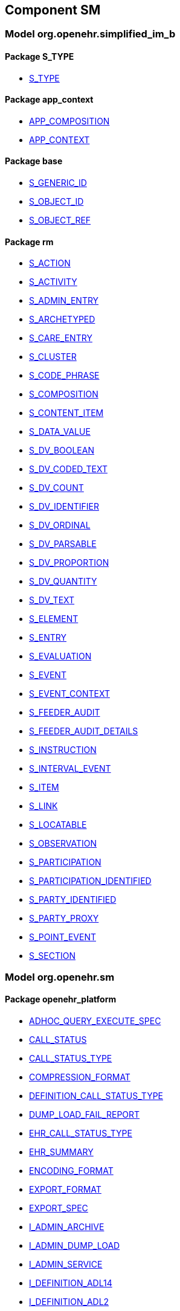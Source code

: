 
== Component SM

=== Model org.openehr.simplified_im_b

==== Package S_TYPE

[.xcode]
* link:/releases/SM/{sm_release}/S_TYPE.html#_s_type_class[S_TYPE^]

==== Package app_context

[.xcode]
* link:/releases/SM/{sm_release}/app_context.html#_app_composition_class[APP_COMPOSITION^]
[.xcode]
* link:/releases/SM/{sm_release}/app_context.html#_app_context_class[APP_CONTEXT^]

==== Package base

[.xcode]
* link:/releases/SM/{sm_release}/base.html#_s_generic_id_class[S_GENERIC_ID^]
[.xcode]
* link:/releases/SM/{sm_release}/base.html#_s_object_id_class[S_OBJECT_ID^]
[.xcode]
* link:/releases/SM/{sm_release}/base.html#_s_object_ref_class[S_OBJECT_REF^]

==== Package rm

[.xcode]
* link:/releases/SM/{sm_release}/rm.html#_s_action_class[S_ACTION^]
[.xcode]
* link:/releases/SM/{sm_release}/rm.html#_s_activity_class[S_ACTIVITY^]
[.xcode]
* link:/releases/SM/{sm_release}/rm.html#_s_admin_entry_class[S_ADMIN_ENTRY^]
[.xcode]
* link:/releases/SM/{sm_release}/rm.html#_s_archetyped_class[S_ARCHETYPED^]
[.xcode]
* link:/releases/SM/{sm_release}/rm.html#_s_care_entry_class[S_CARE_ENTRY^]
[.xcode]
* link:/releases/SM/{sm_release}/rm.html#_s_cluster_class[S_CLUSTER^]
[.xcode]
* link:/releases/SM/{sm_release}/rm.html#_s_code_phrase_class[S_CODE_PHRASE^]
[.xcode]
* link:/releases/SM/{sm_release}/rm.html#_s_composition_class[S_COMPOSITION^]
[.xcode]
* link:/releases/SM/{sm_release}/rm.html#_s_content_item_class[S_CONTENT_ITEM^]
[.xcode]
* link:/releases/SM/{sm_release}/rm.html#_s_data_value_class[S_DATA_VALUE^]
[.xcode]
* link:/releases/SM/{sm_release}/rm.html#_s_dv_boolean_class[S_DV_BOOLEAN^]
[.xcode]
* link:/releases/SM/{sm_release}/rm.html#_s_dv_coded_text_class[S_DV_CODED_TEXT^]
[.xcode]
* link:/releases/SM/{sm_release}/rm.html#_s_dv_count_class[S_DV_COUNT^]
[.xcode]
* link:/releases/SM/{sm_release}/rm.html#_s_dv_identifier_class[S_DV_IDENTIFIER^]
[.xcode]
* link:/releases/SM/{sm_release}/rm.html#_s_dv_ordinal_class[S_DV_ORDINAL^]
[.xcode]
* link:/releases/SM/{sm_release}/rm.html#_s_dv_parsable_class[S_DV_PARSABLE^]
[.xcode]
* link:/releases/SM/{sm_release}/rm.html#_s_dv_proportion_class[S_DV_PROPORTION^]
[.xcode]
* link:/releases/SM/{sm_release}/rm.html#_s_dv_quantity_class[S_DV_QUANTITY^]
[.xcode]
* link:/releases/SM/{sm_release}/rm.html#_s_dv_text_class[S_DV_TEXT^]
[.xcode]
* link:/releases/SM/{sm_release}/rm.html#_s_element_class[S_ELEMENT^]
[.xcode]
* link:/releases/SM/{sm_release}/rm.html#_s_entry_class[S_ENTRY^]
[.xcode]
* link:/releases/SM/{sm_release}/rm.html#_s_evaluation_class[S_EVALUATION^]
[.xcode]
* link:/releases/SM/{sm_release}/rm.html#_s_event_class[S_EVENT^]
[.xcode]
* link:/releases/SM/{sm_release}/rm.html#_s_event_context_class[S_EVENT_CONTEXT^]
[.xcode]
* link:/releases/SM/{sm_release}/rm.html#_s_feeder_audit_class[S_FEEDER_AUDIT^]
[.xcode]
* link:/releases/SM/{sm_release}/rm.html#_s_feeder_audit_details_class[S_FEEDER_AUDIT_DETAILS^]
[.xcode]
* link:/releases/SM/{sm_release}/rm.html#_s_instruction_class[S_INSTRUCTION^]
[.xcode]
* link:/releases/SM/{sm_release}/rm.html#_s_interval_event_class[S_INTERVAL_EVENT^]
[.xcode]
* link:/releases/SM/{sm_release}/rm.html#_s_item_class[S_ITEM^]
[.xcode]
* link:/releases/SM/{sm_release}/rm.html#_s_link_class[S_LINK^]
[.xcode]
* link:/releases/SM/{sm_release}/rm.html#_s_locatable_class[S_LOCATABLE^]
[.xcode]
* link:/releases/SM/{sm_release}/rm.html#_s_observation_class[S_OBSERVATION^]
[.xcode]
* link:/releases/SM/{sm_release}/rm.html#_s_participation_class[S_PARTICIPATION^]
[.xcode]
* link:/releases/SM/{sm_release}/rm.html#_s_participation_identified_class[S_PARTICIPATION_IDENTIFIED^]
[.xcode]
* link:/releases/SM/{sm_release}/rm.html#_s_party_identified_class[S_PARTY_IDENTIFIED^]
[.xcode]
* link:/releases/SM/{sm_release}/rm.html#_s_party_proxy_class[S_PARTY_PROXY^]
[.xcode]
* link:/releases/SM/{sm_release}/rm.html#_s_point_event_class[S_POINT_EVENT^]
[.xcode]
* link:/releases/SM/{sm_release}/rm.html#_s_section_class[S_SECTION^]

=== Model org.openehr.sm

==== Package openehr_platform

[.xcode]
* link:/releases/SM/{sm_release}/openehr_platform.html#_adhoc_query_execute_spec_class[ADHOC_QUERY_EXECUTE_SPEC^]
[.xcode]
* link:/releases/SM/{sm_release}/openehr_platform.html#_call_status_class[CALL_STATUS^]
[.xcode]
* link:/releases/SM/{sm_release}/openehr_platform.html#_call_status_type_enumeration[CALL_STATUS_TYPE^]
[.xcode]
* link:/releases/SM/{sm_release}/openehr_platform.html#_compression_format_enumeration[COMPRESSION_FORMAT^]
[.xcode]
* link:/releases/SM/{sm_release}/openehr_platform.html#_definition_call_status_type_enumeration[DEFINITION_CALL_STATUS_TYPE^]
[.xcode]
* link:/releases/SM/{sm_release}/openehr_platform.html#_dump_load_fail_report_class[DUMP_LOAD_FAIL_REPORT^]
[.xcode]
* link:/releases/SM/{sm_release}/openehr_platform.html#_ehr_call_status_type_enumeration[EHR_CALL_STATUS_TYPE^]
[.xcode]
* link:/releases/SM/{sm_release}/openehr_platform.html#_ehr_summary_class[EHR_SUMMARY^]
[.xcode]
* link:/releases/SM/{sm_release}/openehr_platform.html#_encoding_format_enumeration[ENCODING_FORMAT^]
[.xcode]
* link:/releases/SM/{sm_release}/openehr_platform.html#_export_format_enumeration[EXPORT_FORMAT^]
[.xcode]
* link:/releases/SM/{sm_release}/openehr_platform.html#_export_spec_class[EXPORT_SPEC^]
[.xcode]
* link:/releases/SM/{sm_release}/openehr_platform.html#_i_admin_archive_interface[I_ADMIN_ARCHIVE^]
[.xcode]
* link:/releases/SM/{sm_release}/openehr_platform.html#_i_admin_dump_load_interface[I_ADMIN_DUMP_LOAD^]
[.xcode]
* link:/releases/SM/{sm_release}/openehr_platform.html#_i_admin_service_interface[I_ADMIN_SERVICE^]
[.xcode]
* link:/releases/SM/{sm_release}/openehr_platform.html#_i_definition_adl14_interface[I_DEFINITION_ADL14^]
[.xcode]
* link:/releases/SM/{sm_release}/openehr_platform.html#_i_definition_adl2_interface[I_DEFINITION_ADL2^]
[.xcode]
* link:/releases/SM/{sm_release}/openehr_platform.html#_i_definition_query_interface[I_DEFINITION_QUERY^]
[.xcode]
* link:/releases/SM/{sm_release}/openehr_platform.html#_i_demographic_service_interface[I_DEMOGRAPHIC_SERVICE^]
[.xcode]
* link:/releases/SM/{sm_release}/openehr_platform.html#_i_ehr_interface[I_EHR^]
[.xcode]
* link:/releases/SM/{sm_release}/openehr_platform.html#_i_ehr_composition_interface[I_EHR_COMPOSITION^]
[.xcode]
* link:/releases/SM/{sm_release}/openehr_platform.html#_i_ehr_contribution_interface[I_EHR_CONTRIBUTION^]
[.xcode]
* link:/releases/SM/{sm_release}/openehr_platform.html#_i_ehr_directory_interface[I_EHR_DIRECTORY^]
[.xcode]
* link:/releases/SM/{sm_release}/openehr_platform.html#_i_ehr_extract_service_interface[I_EHR_EXTRACT_SERVICE^]
[.xcode]
* link:/releases/SM/{sm_release}/openehr_platform.html#_i_ehr_index_interface[I_EHR_INDEX^]
[.xcode]
* link:/releases/SM/{sm_release}/openehr_platform.html#_i_ehr_service_interface[I_EHR_SERVICE^]
[.xcode]
* link:/releases/SM/{sm_release}/openehr_platform.html#_i_ehr_status_interface[I_EHR_STATUS^]
[.xcode]
* link:/releases/SM/{sm_release}/openehr_platform.html#_i_message_service_interface[I_MESSAGE_SERVICE^]
[.xcode]
* link:/releases/SM/{sm_release}/openehr_platform.html#_i_party_interface[I_PARTY^]
[.xcode]
* link:/releases/SM/{sm_release}/openehr_platform.html#_i_party_relationship_interface[I_PARTY_RELATIONSHIP^]
[.xcode]
* link:/releases/SM/{sm_release}/openehr_platform.html#_i_query_service_interface[I_QUERY_SERVICE^]
[.xcode]
* link:/releases/SM/{sm_release}/openehr_platform.html#_i_status_interface[I_STATUS^]
[.xcode]
* link:/releases/SM/{sm_release}/openehr_platform.html#_i_system_log_interface[I_SYSTEM_LOG^]
[.xcode]
* link:/releases/SM/{sm_release}/openehr_platform.html#_i_tdd_service_interface[I_TDD_SERVICE^]
[.xcode]
* link:/releases/SM/{sm_release}/openehr_platform.html#_i_terminology_interface[I_TERMINOLOGY^]
[.xcode]
* link:/releases/SM/{sm_release}/openehr_platform.html#_i_validity_checker_interface[I_VALIDITY_CHECKER^]
[.xcode]
* link:/releases/SM/{sm_release}/openehr_platform.html#_location_desc_class[LOCATION_DESC^]
[.xcode]
* link:/releases/SM/{sm_release}/openehr_platform.html#_platform_service_enumeration[PLATFORM_SERVICE^]
[.xcode]
* link:/releases/SM/{sm_release}/openehr_platform.html#_query_descriptor_class[QUERY_DESCRIPTOR^]
[.xcode]
* link:/releases/SM/{sm_release}/openehr_platform.html#_resource_instance_type_enumeration[RESOURCE_INSTANCE_TYPE^]
[.xcode]
* link:/releases/SM/{sm_release}/openehr_platform.html#_resource_status_class[RESOURCE_STATUS^]
[.xcode]
* link:/releases/SM/{sm_release}/openehr_platform.html#_result_query_descriptor_class[RESULT_QUERY_DESCRIPTOR^]
[.xcode]
* link:/releases/SM/{sm_release}/openehr_platform.html#_result_set_class[RESULT_SET^]
[.xcode]
* link:/releases/SM/{sm_release}/openehr_platform.html#_result_set_column_class[RESULT_SET_COLUMN^]
[.xcode]
* link:/releases/SM/{sm_release}/openehr_platform.html#_result_set_row_class[RESULT_SET_ROW^]
[.xcode]
* link:/releases/SM/{sm_release}/openehr_platform.html#_stored_query_execute_spec_class[STORED_QUERY_EXECUTE_SPEC^]
[.xcode]
* link:/releases/SM/{sm_release}/openehr_platform.html#_update_audit_class[UPDATE_AUDIT^]
[.xcode]
* link:/releases/SM/{sm_release}/openehr_platform.html#_update_version_class[UPDATE_VERSION^]
[.xcode]
* link:/releases/SM/{sm_release}/openehr_platform.html#_uv_composition_class[UV_COMPOSITION^]
[.xcode]
* link:/releases/SM/{sm_release}/openehr_platform.html#_uv_folder_class[UV_FOLDER^]
[.xcode]
* link:/releases/SM/{sm_release}/openehr_platform.html#_uv_party_class[UV_PARTY^]
[.xcode]
* link:/releases/SM/{sm_release}/openehr_platform.html#_uv_party_relationship_class[UV_PARTY_RELATIONSHIP^]
[.xcode]
* link:/releases/SM/{sm_release}/openehr_platform.html#_validity_checker_status_enumeration[VALIDITY_CHECKER_STATUS^]

